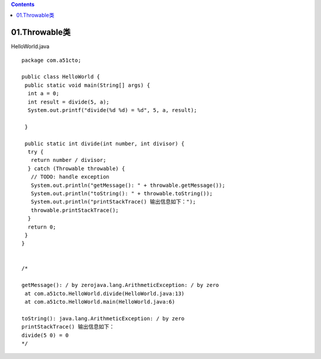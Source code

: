 .. contents::
   :depth: 3
..

01.Throwable类
==============

HelloWorld.java

::

   package com.a51cto;

   public class HelloWorld {
    public static void main(String[] args) {
     int a = 0;
     int result = divide(5, a);
     System.out.printf("divide(%d %d) = %d", 5, a, result);

    }

    public static int divide(int number, int divisor) {
     try {
      return number / divisor;
     } catch (Throwable throwable) {
      // TODO: handle exception
      System.out.println("getMessage(): " + throwable.getMessage());
      System.out.println("toString(): " + throwable.toString());
      System.out.println("printStackTrace() 输出信息如下：");
      throwable.printStackTrace();
     }
     return 0;
    }
   }


   /*
    
   getMessage(): / by zerojava.lang.ArithmeticException: / by zero
    at com.a51cto.HelloWorld.divide(HelloWorld.java:13)
    at com.a51cto.HelloWorld.main(HelloWorld.java:6)

   toString(): java.lang.ArithmeticException: / by zero
   printStackTrace() 输出信息如下：
   divide(5 0) = 0
   */
